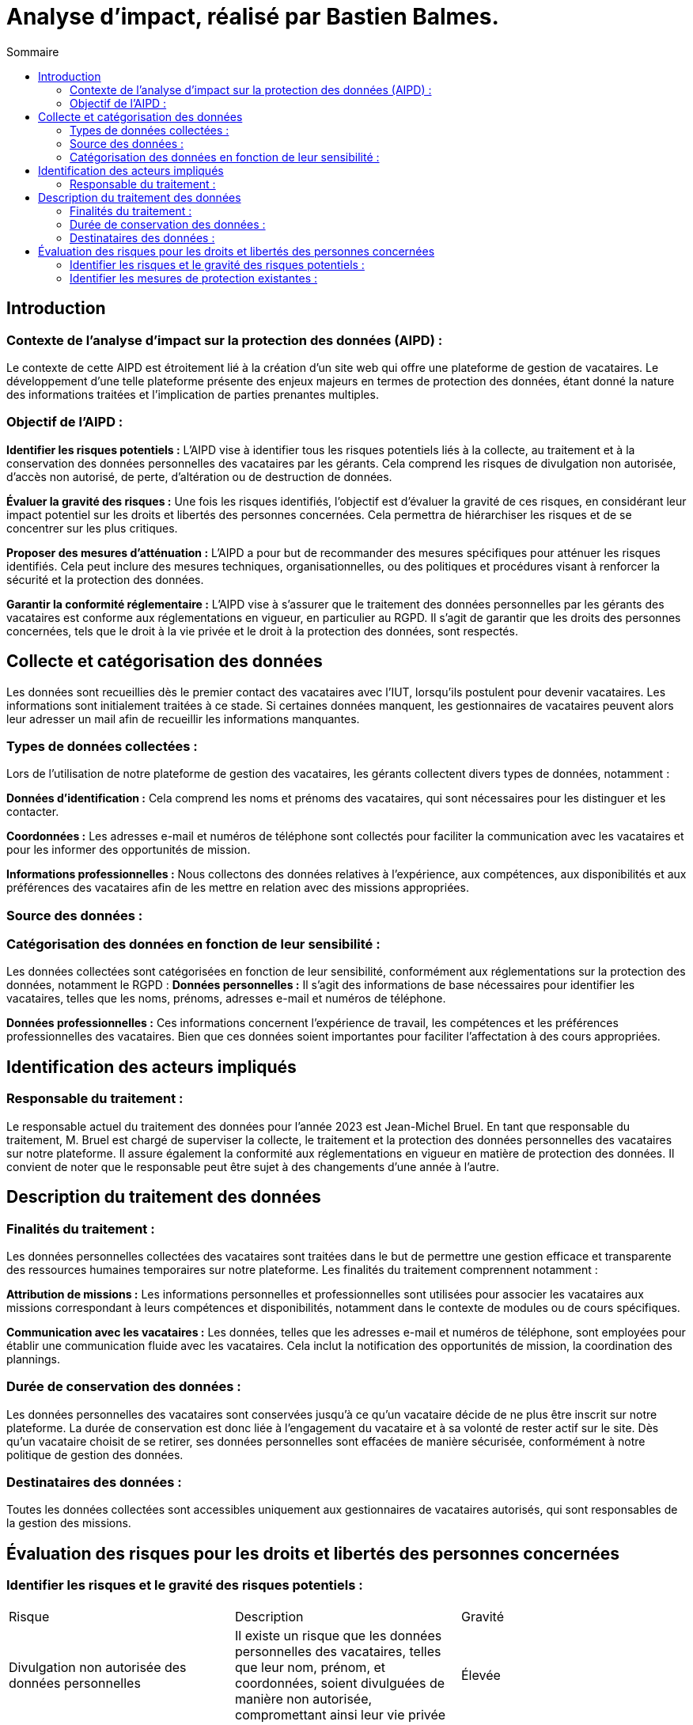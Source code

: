 = Analyse d'impact, réalisé par Bastien Balmes.
:toc:
:toc-title: Sommaire

== Introduction
=== Contexte de l'analyse d'impact sur la protection des données (AIPD) :

Le contexte de cette AIPD est étroitement lié à la création d'un site web qui offre une plateforme de gestion de vacataires. Le développement d'une telle plateforme présente des enjeux majeurs en termes de protection des données, étant donné la nature des informations traitées et l'implication de parties prenantes multiples.

=== Objectif de l'AIPD :
*Identifier les risques potentiels :* L'AIPD vise à identifier tous les risques potentiels liés à la collecte, au traitement et à la conservation des données personnelles des vacataires par les gérants. Cela comprend les risques de divulgation non autorisée, d'accès non autorisé, de perte, d'altération ou de destruction de données.

*Évaluer la gravité des risques :* Une fois les risques identifiés, l'objectif est d'évaluer la gravité de ces risques, en considérant leur impact potentiel sur les droits et libertés des personnes concernées. Cela permettra de hiérarchiser les risques et de se concentrer sur les plus critiques.

*Proposer des mesures d'atténuation :* L'AIPD a pour but de recommander des mesures spécifiques pour atténuer les risques identifiés. Cela peut inclure des mesures techniques, organisationnelles, ou des politiques et procédures visant à renforcer la sécurité et la protection des données.

*Garantir la conformité réglementaire :* L'AIPD vise à s'assurer que le traitement des données personnelles par les gérants des vacataires est conforme aux réglementations en vigueur, en particulier au RGPD. Il s'agit de garantir que les droits des personnes concernées, tels que le droit à la vie privée et le droit à la protection des données, sont respectés.

== Collecte et catégorisation des données

Les données sont recueillies dès le premier contact des vacataires avec l'IUT, lorsqu'ils postulent pour devenir vacataires. Les informations sont initialement traitées à ce stade. Si certaines données manquent, les gestionnaires de vacataires peuvent alors leur adresser un mail afin de recueillir les informations manquantes.

=== Types de données collectées :

Lors de l'utilisation de notre plateforme de gestion des vacataires, les gérants collectent divers types de données, notamment :

*Données d'identification :* Cela comprend les noms et prénoms des vacataires, qui sont nécessaires pour les distinguer et les contacter.

*Coordonnées :* Les adresses e-mail et numéros de téléphone sont collectés pour faciliter la communication avec les vacataires et pour les informer des opportunités de mission.

*Informations professionnelles :* Nous collectons des données relatives à l'expérience, aux compétences, aux disponibilités et aux préférences des vacataires afin de les mettre en relation avec des missions appropriées.

=== Source des données :

=== Catégorisation des données en fonction de leur sensibilité :

Les données collectées sont catégorisées en fonction de leur sensibilité, conformément aux réglementations sur la protection des données, notamment le RGPD :
*Données personnelles :* Il s'agit des informations de base nécessaires pour identifier les vacataires, telles que les noms, prénoms, adresses e-mail et numéros de téléphone.

*Données professionnelles :* Ces informations concernent l'expérience de travail, les compétences et les préférences professionnelles des vacataires. Bien que ces données soient importantes pour faciliter l'affectation à des cours appropriées.

== Identification des acteurs impliqués

=== Responsable du traitement :
Le responsable actuel du traitement des données pour l'année 2023 est Jean-Michel Bruel. En tant que responsable du traitement, M. Bruel est chargé de superviser la collecte, le traitement et la protection des données personnelles des vacataires sur notre plateforme. Il assure également la conformité aux réglementations en vigueur en matière de protection des données. Il convient de noter que le responsable peut être sujet à des changements d'une année à l'autre.

== Description du traitement des données

=== Finalités du traitement :
Les données personnelles collectées des vacataires sont traitées dans le but de permettre une gestion efficace et transparente des ressources humaines temporaires sur notre plateforme. Les finalités du traitement comprennent notamment :

*Attribution de missions :* Les informations personnelles et professionnelles sont utilisées pour associer les vacataires aux missions correspondant à leurs compétences et disponibilités, notamment dans le contexte de modules ou de cours spécifiques.

*Communication avec les vacataires :* Les données, telles que les adresses e-mail et numéros de téléphone, sont employées pour établir une communication fluide avec les vacataires. Cela inclut la notification des opportunités de mission, la coordination des plannings.

=== Durée de conservation des données :

Les données personnelles des vacataires sont conservées jusqu'à ce qu'un vacataire décide de ne plus être inscrit sur notre plateforme. La durée de conservation est donc liée à l'engagement du vacataire et à sa volonté de rester actif sur le site. Dès qu'un vacataire choisit de se retirer, ses données personnelles sont effacées de manière sécurisée, conformément à notre politique de gestion des données.

=== Destinataires des données :

Toutes les données collectées sont accessibles uniquement aux gestionnaires de vacataires autorisés, qui sont responsables de la gestion des missions.

== Évaluation des risques pour les droits et libertés des personnes concernées

=== Identifier les risques et le gravité des risques potentiels :
|=======
|Risque|Description|Gravité
|Divulgation non autorisée des données personnelles| Il existe un risque que les données personnelles des vacataires, telles que leur nom, prénom, et coordonnées, soient divulguées de manière non autorisée, compromettant ainsi leur vie privée| Élevée
|Accès non autorisé aux données| Les vacataires font confiance à notre plateforme pour protéger leurs données. Un accès non autorisé aux informations personnelles par des tiers pourrait entraîner des conséquences graves|Élevée
|Perte de données|La perte de données personnelles des vacataires pourrait causer des désagréments pour eux, ainsi que pour notre entreprise en termes de réputation et de conformité|Moyenne
|Erreurs humaines|Les erreurs humaines, telles que le partage accidentel d'informations sensibles ou la réponse à des tentatives de phishing, peuvent conduire à la divulgation non autorisée de données. Le phishing, qui consiste en des tentatives de vol d'informations sensibles en se faisant passer pour des entités de confiance, peut cibler nos utilisateurs et augmenter le risque d'erreur humaine|Élevée
|=======

=== Identifier les mesures de protection existantes :
|=======
|Mesure|Mise en place
|Accès restreint| Les données des vacataires ne sont accessibles qu'aux gestionnaires de vacataires autorisés. Cela limite considérablement les risques d'accès non autorisés.
|Chiffrement des données| Toutes les données personnelles sont stockées de manière sécurisée à l'aide de technologies de chiffrement avancées pour protéger contre la divulgation non autorisée.
|Gestion des autorisations| Nous avons mis en place des niveaux d'autorisation pour les comptes d'utilisateurs, garantissant que seules les personnes ayant besoin d'accéder à certaines données y ont accès.
|Sensibilisation à la protection des données| Nous sensibilisons nos employés et gestionnaires de vacataires aux meilleures pratiques en matière de protection des données et de respect de la vie privée.
|Suppression sécurisée des données| Lorsqu'un vacataire choisit de se retirer, ses données sont supprimées de manière sécurisée et irréversible, conformément à notre politique de gestion des données.
|=======
